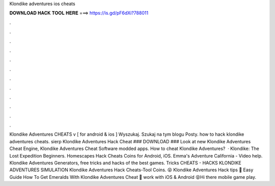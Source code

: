 Klondike adventures ios cheats

𝐃𝐎𝐖𝐍𝐋𝐎𝐀𝐃 𝐇𝐀𝐂𝐊 𝐓𝐎𝐎𝐋 𝐇𝐄𝐑𝐄 ===> https://is.gd/pF6dXi?788011

.

.

.

.

.

.

.

.

.

.

.

.

Klondike Adventures CHEATS v [ for android & ios ] Wyszukaj. Szukaj na tym blogu Posty. how to hack klondike adventures cheats. sierp Klondike Adventures Hack Cheat ### DOWNLOAD ### Look at new Klondike Adventures Cheat Engine, Klondike Adventures Cheat Software modded apps. How to cheat Klondike Adventures?  · Klondike: The Lost Expedition Beginners. Homescapes Hack Cheats Coins for Android, iOS. Emma's Adventure California - Video help. Klondike Adventures Generators, free tricks and hacks of the best games. Tricks CHEATS - HACKS KLONDIKE ADVENTURES SIMULATION Klondike Adventures Hack Cheats-Tool Coins. 😝 Klondike Adventures Hack tips 🎁 Easy Guide How To Get Emeralds With Klondike Adventures Cheat 🎁 work with iOS & Android 😝Hi there mobile game play.